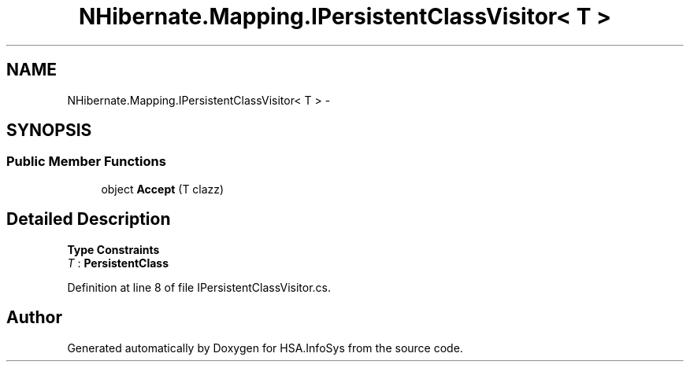 .TH "NHibernate.Mapping.IPersistentClassVisitor< T >" 3 "Fri Jul 5 2013" "Version 1.0" "HSA.InfoSys" \" -*- nroff -*-
.ad l
.nh
.SH NAME
NHibernate.Mapping.IPersistentClassVisitor< T > \- 
.SH SYNOPSIS
.br
.PP
.SS "Public Member Functions"

.in +1c
.ti -1c
.RI "object \fBAccept\fP (T clazz)"
.br
.in -1c
.SH "Detailed Description"
.PP 
\fBType Constraints\fP
.TP
\fIT\fP : \fI\fBPersistentClass\fP\fP
.PP
Definition at line 8 of file IPersistentClassVisitor\&.cs\&.

.SH "Author"
.PP 
Generated automatically by Doxygen for HSA\&.InfoSys from the source code\&.
